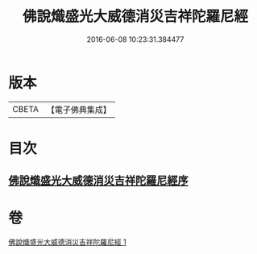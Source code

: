 #+TITLE: 佛說熾盛光大威德消災吉祥陀羅尼經 
#+DATE: 2016-06-08 10:23:31.384477

* 版本
 |     CBETA|【電子佛典集成】|

* 目次
** [[file:KR6j0140_001.txt::001-0337b18][佛說熾盛光大威德消災吉祥陀羅尼經序]]

* 卷
[[file:KR6j0140_001.txt][佛說熾盛光大威德消災吉祥陀羅尼經 1]]

